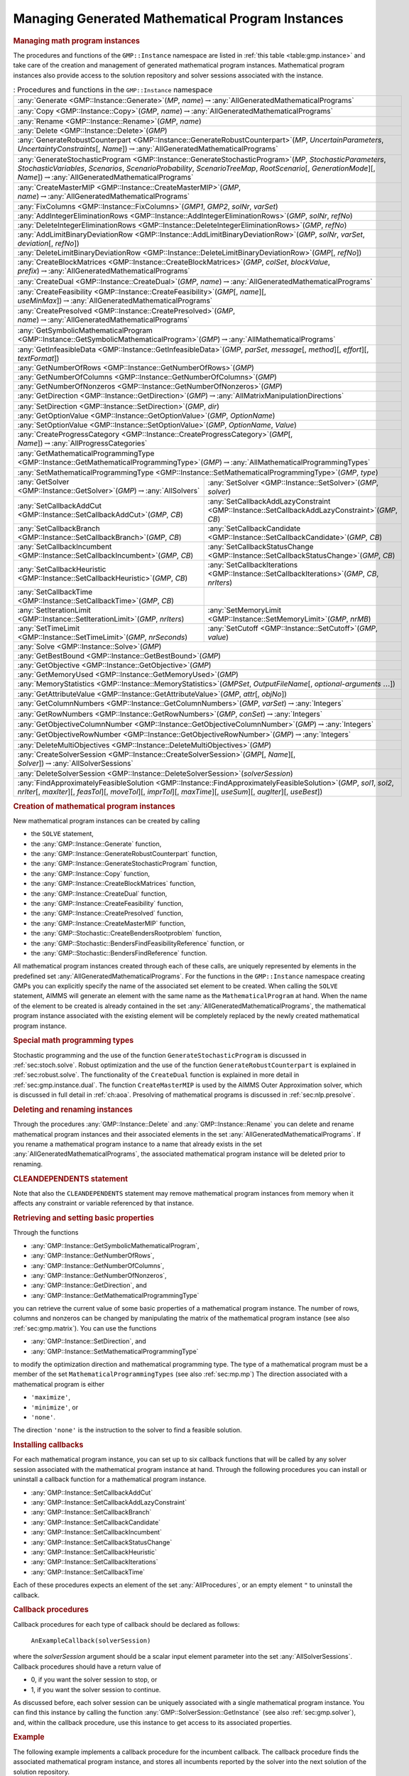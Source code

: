.. _sec:gmp.instance:

Managing Generated Mathematical Program Instances
=================================================

.. rubric:: Managing math program instances

The procedures and functions of the ``GMP::Instance`` namespace are
listed in :ref:`this table <table:gmp.instance>` and take care of the creation and
management of generated mathematical program instances. Mathematical
program instances also provide access to the solution repository and
solver sessions associated with the instance.

.. _table:gmp.instance:

.. table:: : Procedures and functions in the ``GMP::Instance`` namespace

	+--------------------------------------------------------------------------------------------------------------------------------------------------------------------------------------------------------------------------------------------------------------------------------------------------+
	| :any:`Generate <GMP::Instance::Generate>`\ (*MP*, *name*)\ :math:`\to`\ :any:`AllGeneratedMathematicalPrograms`                                                                                                                                                                                  |
	+--------------------------------------------------------------------------------------------------------------------------------------------------------------------------------------------------------------------------------------------------------------------------------------------------+
	| :any:`Copy <GMP::Instance::Copy>`\ (*GMP*, *name*)\ :math:`\to`\ :any:`AllGeneratedMathematicalPrograms`                                                                                                                                                                                         |
	+--------------------------------------------------------------------------------------------------------------------------------------------------------------------------------------------------------------------------------------------------------------------------------------------------+
	| :any:`Rename <GMP::Instance::Rename>`\ (*GMP*, *name*)                                                                                                                                                                                                                                           |
	+--------------------------------------------------------------------------------------------------------------------------------------------------------------------------------------------------------------------------------------------------------------------------------------------------+
	| :any:`Delete <GMP::Instance::Delete>`\ (*GMP*)                                                                                                                                                                                                                                                   |
	+--------------------------------------------------------------------------------------------------------------------------------------------------------------------------------------------------------------------------------------------------------------------------------------------------+
	| :any:`GenerateRobustCounterpart <GMP::Instance::GenerateRobustCounterpart>`\ (*MP*, *UncertainParameters*, *UncertaintyConstraints*\ [, *Name*])\ :math:`\to`\ :any:`AllGeneratedMathematicalPrograms`                                                                                           |
	+--------------------------------------------------------------------------------------------------------------------------------------------------------------------------------------------------------------------------------------------------------------------------------------------------+
	| :any:`GenerateStochasticProgram <GMP::Instance::GenerateStochasticProgram>`\ (*MP*, *StochasticParameters*, *StochasticVariables*, *Scenarios*, *ScenarioProbability*, *ScenarioTreeMap*, *RootScenario*\ [, *GenerationMode*][, *Name*])\ :math:`\to`\ :any:`AllGeneratedMathematicalPrograms`  |
	+--------------------------------------------------------------------------------------------------------------------------------------------------------------------------------------------------------------------------------------------------------------------------------------------------+
	| :any:`CreateMasterMIP <GMP::Instance::CreateMasterMIP>`\ (*GMP*, *name*)\ :math:`\to`\ :any:`AllGeneratedMathematicalPrograms`                                                                                                                                                                   |
	+--------------------------------------------------------------------------------------------------------------------------------------------------------------------------------------------------------------------------------------------------------------------------------------------------+
	| :any:`FixColumns <GMP::Instance::FixColumns>`\ (*GMP1*, *GMP2*, *solNr*, *varSet*)                                                                                                                                                                                                               |
	+--------------------------------------------------------------------------------------------------------------------------------------------------------------------------------------------------------------------------------------------------------------------------------------------------+
	| :any:`AddIntegerEliminationRows <GMP::Instance::AddIntegerEliminationRows>`\ (*GMP*, *solNr*, *refNo*)                                                                                                                                                                                           |
	+--------------------------------------------------------------------------------------------------------------------------------------------------------------------------------------------------------------------------------------------------------------------------------------------------+
	| :any:`DeleteIntegerEliminationRows <GMP::Instance::DeleteIntegerEliminationRows>`\ (*GMP*, *refNo*)                                                                                                                                                                                              |
	+--------------------------------------------------------------------------------------------------------------------------------------------------------------------------------------------------------------------------------------------------------------------------------------------------+
	| :any:`AddLimitBinaryDeviationRow <GMP::Instance::AddLimitBinaryDeviationRow>`\ (*GMP*, *solNr*, *varSet*, *deviation*\ [, *refNo*])                                                                                                                                                              |
	+--------------------------------------------------------------------------------------------------------------------------------------------------------------------------------------------------------------------------------------------------------------------------------------------------+
	| :any:`DeleteLimitBinaryDeviationRow <GMP::Instance::DeleteLimitBinaryDeviationRow>`\ (*GMP*\ [, *refNo*])                                                                                                                                                                                        |
	+--------------------------------------------------------------------------------------------------------------------------------------------------------------------------------------------------------------------------------------------------------------------------------------------------+
	| :any:`CreateBlockMatrices <GMP::Instance::CreateBlockMatrices>`\ (*GMP*, *colSet*, *blockValue*, *prefix*)\ :math:`\to`\ :any:`AllGeneratedMathematicalPrograms`                                                                                                                                 |
	+--------------------------------------------------------------------------------------------------------------------------------------------------------------------------------------------------------------------------------------------------------------------------------------------------+
	| :any:`CreateDual <GMP::Instance::CreateDual>`\ (*GMP*, *name*)\ :math:`\to`\ :any:`AllGeneratedMathematicalPrograms`                                                                                                                                                                             |
	+--------------------------------------------------------------------------------------------------------------------------------------------------------------------------------------------------------------------------------------------------------------------------------------------------+
	| :any:`CreateFeasibility <GMP::Instance::CreateFeasibility>`\ (*GMP*\ [, *name*][, *useMinMax*])\ :math:`\to`\ :any:`AllGeneratedMathematicalPrograms`                                                                                                                                            |
	+--------------------------------------------------------------------------------------------------------------------------------------------------------------------------------------------------------------------------------------------------------------------------------------------------+
	| :any:`CreatePresolved <GMP::Instance::CreatePresolved>`\ (*GMP*, *name*)\ :math:`\to`\ :any:`AllGeneratedMathematicalPrograms`                                                                                                                                                                   |
	+--------------------------------------------------------------------------------------------------------------------------------------------------------------------------------------------------------------------------------------------------------------------------------------------------+
	| :any:`GetSymbolicMathematicalProgram <GMP::Instance::GetSymbolicMathematicalProgram>`\ (*GMP*)\ :math:`\to`\ :any:`AllMathematicalPrograms`                                                                                                                                                      |
	+--------------------------------------------------------------------------------------------------------------------------------------------------------------------------------------------------------------------------------------------------------------------------------------------------+
	| :any:`GetInfeasibleData <GMP::Instance::GetInfeasibleData>`\ (*GMP*, *parSet*, *message*\ [, *method*][, *effort*][, *textFormat*])                                                                                                                                                              |
	+--------------------------------------------------------------------------------------------------------------------------------------------------------------------------------------------------------------------------------------------------------------------------------------------------+
	| :any:`GetNumberOfRows <GMP::Instance::GetNumberOfRows>`\ (*GMP*)                                                                                                                                                                                                                                 |
	+--------------------------------------------------------------------------------------------------------------------------------------------------------------------------------------------------------------------------------------------------------------------------------------------------+
	| :any:`GetNumberOfColumns <GMP::Instance::GetNumberOfColumns>`\ (*GMP*)                                                                                                                                                                                                                           |
	+--------------------------------------------------------------------------------------------------------------------------------------------------------------------------------------------------------------------------------------------------------------------------------------------------+
	| :any:`GetNumberOfNonzeros <GMP::Instance::GetNumberOfNonzeros>`\ (*GMP*)                                                                                                                                                                                                                         |
	+--------------------------------------------------------------------------------------------------------------------------------------------------------------------------------------------------------------------------------------------------------------------------------------------------+
	| :any:`GetDirection <GMP::Instance::GetDirection>`\ (*GMP*)\ :math:`\to`\ :any:`AllMatrixManipulationDirections`                                                                                                                                                                                  |
	+--------------------------------------------------------------------------------------------------------------------------------------------------------------------------------------------------------------------------------------------------------------------------------------------------+
	| :any:`SetDirection <GMP::Instance::SetDirection>`\ (*GMP*, *dir*)                                                                                                                                                                                                                                |
	+--------------------------------------------------------------------------------------------------------------------------------------------------------------------------------------------------------------------------------------------------------------------------------------------------+
	| :any:`GetOptionValue <GMP::Instance::GetOptionValue>`\ (*GMP*, *OptionName*)                                                                                                                                                                                                                     |
	+--------------------------------------------------------------------------------------------------------------------------------------------------------------------------------------------------------------------------------------------------------------------------------------------------+
	| :any:`SetOptionValue <GMP::Instance::SetOptionValue>`\ (*GMP*, *OptionName*, *Value*)                                                                                                                                                                                                            |
	+--------------------------------------------------------------------------------------------------------------------------------------------------------------------------------------------------------------------------------------------------------------------------------------------------+
	| :any:`CreateProgressCategory <GMP::Instance::CreateProgressCategory>`\ (*GMP*\ [, *Name*])\ :math:`\to`\ :any:`AllProgressCategories`                                                                                                                                                            |
	+--------------------------------------------------------------------------------------------------------------------------------------------------------------------------------------------------------------------------------------------------------------------------------------------------+
	| :any:`GetMathematicalProgrammingType <GMP::Instance::GetMathematicalProgrammingType>`\ (*GMP*)\ :math:`\to`\ :any:`AllMathematicalProgrammingTypes`                                                                                                                                              |
	+--------------------------------------------------------------------------------------------------------------------------------------------------------------------------------------------------------------------------------------------------------------------------------------------------+
	| :any:`SetMathematicalProgrammingType <GMP::Instance::SetMathematicalProgrammingType>`\ (*GMP*, *type*)                                                                                                                                                                                           |
	+---------------------------------------------------------------------------------------------------------------------------------------+----------------------------------------------------------------------------------------------------------------------------------------------------------+
	| :any:`GetSolver <GMP::Instance::GetSolver>`\ (*GMP*)\ :math:`\to`\ :any:`AllSolvers`                                                  | :any:`SetSolver <GMP::Instance::SetSolver>`\ (*GMP*, *solver*)                                                                                           |
	+---------------------------------------------------------------------------------------------------------------------------------------+----------------------------------------------------------------------------------------------------------------------------------------------------------+
	| :any:`SetCallbackAddCut <GMP::Instance::SetCallbackAddCut>`\ (*GMP*, *CB*)                                                            | :any:`SetCallbackAddLazyConstraint <GMP::Instance::SetCallbackAddLazyConstraint>`\ (*GMP*, *CB*)                                                         |
	+---------------------------------------------------------------------------------------------------------------------------------------+----------------------------------------------------------------------------------------------------------------------------------------------------------+
	| :any:`SetCallbackBranch <GMP::Instance::SetCallbackBranch>`\ (*GMP*, *CB*)                                                            | :any:`SetCallbackCandidate <GMP::Instance::SetCallbackCandidate>`\ (*GMP*, *CB*)                                                                         |
	+---------------------------------------------------------------------------------------------------------------------------------------+----------------------------------------------------------------------------------------------------------------------------------------------------------+
	| :any:`SetCallbackIncumbent <GMP::Instance::SetCallbackIncumbent>`\ (*GMP*, *CB*)                                                      | :any:`SetCallbackStatusChange <GMP::Instance::SetCallbackStatusChange>`\ (*GMP*, *CB*)                                                                   |
	+---------------------------------------------------------------------------------------------------------------------------------------+----------------------------------------------------------------------------------------------------------------------------------------------------------+
	| :any:`SetCallbackHeuristic <GMP::Instance::SetCallbackHeuristic>`\ (*GMP*, *CB*)                                                      | :any:`SetCallbackIterations <GMP::Instance::SetCallbackIterations>`\ (*GMP*, *CB*, *nrIters*)                                                            |
	+---------------------------------------------------------------------------------------------------------------------------------------+----------------------------------------------------------------------------------------------------------------------------------------------------------+
	| :any:`SetCallbackTime <GMP::Instance::SetCallbackTime>`\ (*GMP*, *CB*)                                                                |                                                                                                                                                          |
	+---------------------------------------------------------------------------------------------------------------------------------------+----------------------------------------------------------------------------------------------------------------------------------------------------------+
	| :any:`SetIterationLimit <GMP::Instance::SetIterationLimit>`\ (*GMP*, *nrIters*)                                                       | :any:`SetMemoryLimit <GMP::Instance::SetMemoryLimit>`\ (*GMP*, *nrMB*)                                                                                   |
	+---------------------------------------------------------------------------------------------------------------------------------------+----------------------------------------------------------------------------------------------------------------------------------------------------------+
	| :any:`SetTimeLimit <GMP::Instance::SetTimeLimit>`\ (*GMP*, *nrSeconds*)                                                               | :any:`SetCutoff <GMP::Instance::SetCutoff>`\ (*GMP*, *value*)                                                                                            |
	+---------------------------------------------------------------------------------------------------------------------------------------+----------------------------------------------------------------------------------------------------------------------------------------------------------+
	| :any:`Solve <GMP::Instance::Solve>`\ (*GMP*)                                                                                                                                                                                                                                                     |
	+--------------------------------------------------------------------------------------------------------------------------------------------------------------------------------------------------------------------------------------------------------------------------------------------------+
	| :any:`GetBestBound <GMP::Instance::GetBestBound>`\ (*GMP*)                                                                                                                                                                                                                                       |
	+--------------------------------------------------------------------------------------------------------------------------------------------------------------------------------------------------------------------------------------------------------------------------------------------------+
	| :any:`GetObjective <GMP::Instance::GetObjective>`\ (*GMP*)                                                                                                                                                                                                                                       |
	+--------------------------------------------------------------------------------------------------------------------------------------------------------------------------------------------------------------------------------------------------------------------------------------------------+
	| :any:`GetMemoryUsed <GMP::Instance::GetMemoryUsed>`\ (*GMP*)                                                                                                                                                                                                                                     |
	+--------------------------------------------------------------------------------------------------------------------------------------------------------------------------------------------------------------------------------------------------------------------------------------------------+
	| :any:`MemoryStatistics <GMP::Instance::MemoryStatistics>`\ (*GMPSet*, *OutputFileName*\ [, *optional-arguments* :math:`\dots`])                                                                                                                                                                  |
	+--------------------------------------------------------------------------------------------------------------------------------------------------------------------------------------------------------------------------------------------------------------------------------------------------+
	| :any:`GetAttributeValue <GMP::Instance::GetAttributeValue>`\ (*GMP*, *attr*\ [, *objNo*])                                                                                                                                                                                                        |
	+--------------------------------------------------------------------------------------------------------------------------------------------------------------------------------------------------------------------------------------------------------------------------------------------------+
	| :any:`GetColumnNumbers <GMP::Instance::GetColumnNumbers>`\ (*GMP*, *varSet*)\ :math:`\to`\ :any:`Integers`                                                                                                                                                                                       |
	+--------------------------------------------------------------------------------------------------------------------------------------------------------------------------------------------------------------------------------------------------------------------------------------------------+
	| :any:`GetRowNumbers <GMP::Instance::GetRowNumbers>`\ (*GMP*, *conSet*)\ :math:`\to`\ :any:`Integers`                                                                                                                                                                                             |
	+--------------------------------------------------------------------------------------------------------------------------------------------------------------------------------------------------------------------------------------------------------------------------------------------------+
	| :any:`GetObjectiveColumnNumber <GMP::Instance::GetObjectiveColumnNumber>`\ (*GMP*)\ :math:`\to`\ :any:`Integers`                                                                                                                                                                                 |
	+--------------------------------------------------------------------------------------------------------------------------------------------------------------------------------------------------------------------------------------------------------------------------------------------------+
	| :any:`GetObjectiveRowNumber <GMP::Instance::GetObjectiveRowNumber>`\ (*GMP*)\ :math:`\to`\ :any:`Integers`                                                                                                                                                                                       |
	+--------------------------------------------------------------------------------------------------------------------------------------------------------------------------------------------------------------------------------------------------------------------------------------------------+
	| :any:`DeleteMultiObjectives <GMP::Instance::DeleteMultiObjectives>`\ (*GMP*)                                                                                                                                                                                                                     |
	+--------------------------------------------------------------------------------------------------------------------------------------------------------------------------------------------------------------------------------------------------------------------------------------------------+
	| :any:`CreateSolverSession <GMP::Instance::CreateSolverSession>`\ (*GMP*\ [, *Name*][, *Solver*])\ :math:`\to`\ :any:`AllSolverSessions`                                                                                                                                                          |
	+--------------------------------------------------------------------------------------------------------------------------------------------------------------------------------------------------------------------------------------------------------------------------------------------------+
	| :any:`DeleteSolverSession <GMP::Instance::DeleteSolverSession>`\ (*solverSession*)                                                                                                                                                                                                               |
	+--------------------------------------------------------------------------------------------------------------------------------------------------------------------------------------------------------------------------------------------------------------------------------------------------+
	| :any:`FindApproximatelyFeasibleSolution <GMP::Instance::FindApproximatelyFeasibleSolution>`\ (*GMP*, *sol1*, *sol2*, *nrIter*\ [, *maxIter*][, *feasTol*]\ [, *moveTol*][, *imprTol*][, *maxTime*][, *useSum*][, *augIter*][, *useBest*])                                                        |
	+--------------------------------------------------------------------------------------------------------------------------------------------------------------------------------------------------------------------------------------------------------------------------------------------------+

.. rubric:: Creation of mathematical program instances

New mathematical program instances can be created by calling

-  the ``SOLVE`` statement,

-  the :any:`GMP::Instance::Generate` function,

-  the :any:`GMP::Instance::GenerateRobustCounterpart` function,

-  the :any:`GMP::Instance::GenerateStochasticProgram` function,

-  the :any:`GMP::Instance::Copy` function,

-  the :any:`GMP::Instance::CreateBlockMatrices` function,

-  the :any:`GMP::Instance::CreateDual` function,

-  the :any:`GMP::Instance::CreateFeasibility` function,

-  the :any:`GMP::Instance::CreatePresolved` function,

-  the :any:`GMP::Instance::CreateMasterMIP` function,

-  the :any:`GMP::Stochastic::CreateBendersRootproblem` function,

-  the :any:`GMP::Stochastic::BendersFindFeasibilityReference` function, or

-  the :any:`GMP::Stochastic::BendersFindReference` function.

All mathematical program instances created through each of these calls,
are uniquely represented by elements in the predefined set
:any:`AllGeneratedMathematicalPrograms`. For the functions in the
``GMP::Instance`` namespace creating GMPs you can explicitly specify the
name of the associated set element to be created. When calling the
``SOLVE`` statement, AIMMS will generate an element with the same name
as the ``MathematicalProgram`` at hand. When the name of the element to
be created is already contained in the set
:any:`AllGeneratedMathematicalPrograms`, the mathematical program instance
associated with the existing element will be completely replaced by the
newly created mathematical program instance.

.. rubric:: Special math programming types

Stochastic programming and the use of the function
``GenerateStochasticProgram`` is discussed in :ref:`sec:stoch.solve`.
Robust optimization and the use of the function
``GenerateRobustCounterpart`` is explained in :ref:`sec:robust.solve`.
The functionality of the ``CreateDual`` function is explained in more
detail in :ref:`sec:gmp.instance.dual`. The function ``CreateMasterMIP``
is used by the AIMMS Outer Approximation solver, which is discussed in
full detail in :ref:`ch:aoa`. Presolving of mathematical programs is
discussed in :ref:`sec:nlp.presolve`.

.. rubric:: Deleting and renaming instances

Through the procedures :any:`GMP::Instance::Delete` and
:any:`GMP::Instance::Rename` you can delete and rename mathematical program
instances and their associated elements in the set
:any:`AllGeneratedMathematicalPrograms`. If you rename a mathematical
program instance to a name that already exists in the set
:any:`AllGeneratedMathematicalPrograms`, the associated mathematical
program instance will be deleted prior to renaming.

.. rubric:: CLEANDEPENDENTS statement

Note that also the ``CLEANDEPENDENTS`` statement may remove mathematical
program instances from memory when it affects any constraint or variable
referenced by that instance.

.. rubric:: Retrieving and setting basic properties

Through the functions

-  :any:`GMP::Instance::GetSymbolicMathematicalProgram`,

-  :any:`GMP::Instance::GetNumberOfRows`,

-  :any:`GMP::Instance::GetNumberOfColumns`,

-  :any:`GMP::Instance::GetNumberOfNonzeros`,

-  :any:`GMP::Instance::GetDirection`, and

-  :any:`GMP::Instance::GetMathematicalProgrammingType`

you can retrieve the current value of some basic properties of a
mathematical program instance. The number of rows, columns and nonzeros
can be changed by manipulating the matrix of the mathematical program
instance (see also :ref:`sec:gmp.matrix`). You can use the functions

-  :any:`GMP::Instance::SetDirection`, and

-  :any:`GMP::Instance::SetMathematicalProgrammingType`

to modify the optimization direction and mathematical programming type.
The type of a mathematical program must be a member of the set
``MathematicalProgrammingTypes`` (see also :ref:`sec:mp.mp`) The
direction associated with a mathematical program is either

-  ``'maximize'``,

-  ``'minimize'``, or

-  ``'none'``.

The direction ``'none'`` is the instruction to the solver to find a
feasible solution.

.. rubric:: Installing callbacks

For each mathematical program instance, you can set up to six callback
functions that will be called by any solver session associated with the
mathematical program instance at hand. Through the following procedures
you can install or uninstall a callback function for a mathematical
program instance.

-  :any:`GMP::Instance::SetCallbackAddCut`

-  :any:`GMP::Instance::SetCallbackAddLazyConstraint`

-  :any:`GMP::Instance::SetCallbackBranch`

-  :any:`GMP::Instance::SetCallbackCandidate`

-  :any:`GMP::Instance::SetCallbackIncumbent`

-  :any:`GMP::Instance::SetCallbackStatusChange`

-  :any:`GMP::Instance::SetCallbackHeuristic`

-  :any:`GMP::Instance::SetCallbackIterations`

-  :any:`GMP::Instance::SetCallbackTime`

Each of these procedures expects an element of the set
:any:`AllProcedures`, or an empty element ``"`` to uninstall the callback.

.. rubric:: Callback procedures

Callback procedures for each type of callback should be declared as
follows:

   ``AnExampleCallback(solverSession)``

where the *solverSession* argument should be a scalar input element
parameter into the set :any:`AllSolverSessions`. Callback procedures should
have a return value of

-  0, if you want the solver session to stop, or

-  1, if you want the solver session to continue.

As discussed before, each solver session can be uniquely associated with
a single mathematical program instance. You can find this instance by
calling the function :any:`GMP::SolverSession::GetInstance` (see also
:ref:`sec:gmp.solver`), and, within the callback procedure, use this
instance to get access to its associated properties.

.. rubric:: Example

The following example implements a callback procedure for the incumbent
callback. The callback procedure finds the associated mathematical
program instance, and stores all incumbents reported by the solver into
the next solution of the solution repository.

.. code-block:: aimms

	Procedure IncumbentCallBack {
	    Arguments  : solvSess;
	    Body       : {
	        theGMP := GMP::SolverSession::GetInstance( solvSess );
	        GMP::Solution::RetrieveFromSolverSession( solvSess, solutionNumber(theGMP) );
	        solutionNumber(theGMP) += 1;

	        return 1;   ! continue solving
	    }
	}

Note that the callback procedure uses the
:any:`GMP::Solution::RetrieveFromSolverSession` function (discussed in
:ref:`sec:gmp.solution`) to retrieve the solution from the solver.

.. rubric:: Solving mathematical program instances

In contrast to the ``SOLVE`` statement, the philosophy behind the GMP
library is to break down the optimization functionality in AIMMS to a
level which offers optimum support for implementing advanced algorithms
around a ``MathematicalProgram`` in your model. One of the consequences
of this philosophy is that the solution is never directly transferred
between the symbolic variables and constraints and the solver, but is
intermediately stored in a solution repository. Therefore, solving a
``MathematicalProgram`` using the GMP library breaks down into the
following basic steps:

#. generate a mathematical program instance for the
   ``MathematicalProgram``,

#. create a solver session for the mathematical program instance,

#. transfer the initial point from the model to the solution repository,

#. transfer the initial point from the solution repository to the solver
   session,

#. let the solver session solve the problem,

#. transfer the final solution from the solver session to the solution
   repository, and

#. transfer the final solution from the solution repository to the
   model.

.. rubric:: Solving the instance directly

For your convenience, however, the GMP library contains a procedure

-  :any:`GMP::Instance::Solve`

which, given a generated mathematical program instance, takes care of
all intermediate steps (i.e. steps 2-7) necessary to solve the
mathematical program instance. In case you need access to the solution
in the solution repository after calling the :any:`GMP::Instance::Solve`
call, you should notice that the :any:`GMP::Instance::Solve` procedure (as
well as the ``SOLVE`` statement) performs all of its solution transfer
through the fixed solution number 1 in the solution repository.

.. rubric:: Emulating the ``SOLVE`` statement

The following AIMMS code provides an emulation of the ``SOLVE``
statement in terms of ``GMP::Instance`` functions.

.. code-block:: aimms

	! Generate an instance of the mathematical program MPid and add
	! the element 'MPid' to the set AllGeneratedMathematicalPrograms.
	! This element is returned into the element parameter genGMP.
	genGMP := GMP::Instance::Generate(MPid, FormatString("%e", MPid));

	! Actually solve the problem using the solve procedure for an
	! instance (which communicates through solution number 1).
	GMP::Instance::Solve(genGMP);

.. rubric:: Multistart support

The function ``FindApproximatelyFeasibleSolution`` is used by the AIMMS
multistart algorithm (see :ref:`sec:nlp.multistart`) to compute an
approximately feasible solution for an NLP problem. The algorithm used
by this function to find the approximately feasible solution is
described in :cite:`bib:Ch04`.

.. rubric:: Creating solver sessions

For each generated mathematical program instance, you can explicitly
create and delete one or more solver sessions using the following
functions:

-  :any:`GMP::Instance::CreateSolverSession`, and

-  :any:`GMP::Instance::DeleteSolverSession`.

Once created, you can use the solver session to solve the generated
mathematical program

-  in a blocking manner by calling the :any:`GMP::SolverSession::Execute`
   function, or

-  in a non-blocking manner by calling the
   :any:`GMP::SolverSession::AsynchronousExecute` function.

Prior to calling the :any:`GMP::SolverSession::Execute` or
:any:`GMP::SolverSession::AsynchronousExecute` functions, you should call
the function :any:`GMP::Solution::SendToSolverSession` to initialize the
solver session with a solution stored in the solution repository. Using
an explicit solver session allows you, for instance, to solve an NLP
problem with several initial solutions stored in the solution
repository.

.. rubric:: Multiple sessions allowed

AIMMS allows you to create multiple solver sessions per mathematical
program instance, and solve them in parallel. You can solve multiple
mathematical program instances in parallel, by calling the function
:any:`GMP::SolverSession::AsynchronousExecute` multiple times. The function
starts a separate thread of execution to solve the math program instance
asynchronously, and returns immediately. To solve multiple mathematical
program instances in parallel, your computer should have multiple
processors or a multi-core processor.

.. rubric:: Deleting solver sessions

Once the function :any:`GMP::SolverSession::Execute` or
:any:`GMP::SolverSession::AsynchronousExecute` has been called, the
internal solver representation of the mathematical program instance will
be created. The solver representation will only be deleted-and its
associated resources freed-when the corresponding solver session has
been deleted by calling the function
:any:`GMP::Instance::DeleteSolverSession`.

.. rubric:: Implementing the procedure ``GMP::Instance:: Solve``

The ``GMP:Instance::Solve`` procedure discussed previously can be
emulated using solver sessions, as illustrated in the equivalent code
below.

.. code-block:: aimms

	! Create a solver session for genMP, which will create an element
	! in the set AllSolverSessions, and assign the newly created element
	! to the element parameter session.
	session := GMP::Instance::CreateSolverSession(genMP);

	! Copy the initial solution from the variables in AIMMS to
	! solution number 1 of the generated mathematical program.
	GMP::Solution::RetrieveFromModel(genMP,1);

	! Send the solution stored in solution 1 to the solver session
	GMP::Solution::SendToSolverSession(session, 1);

	! Call the solver session to actually solve the problem.
	GMP::SolverSession::Execute(session);

	! Copy the solution from the solver session into solution 1.
	GMP::Solution::RetrieveFromSolverSession(session, 1);

	! Store this solution in the AIMMS variables and constraints.
	GMP::Solution::SendToModel(genMP, 1);

.. rubric:: Setting default solver session limits

You can use the following procedures to set various default limits that
apply to all solver sessions created through
:any:`GMP::Instance::CreateSolverSession`.

-  :any:`GMP::Instance::SetIterationLimit`

-  :any:`GMP::Instance::SetMemoryLimit`

-  :any:`GMP::Instance::SetTimeLimit`

-  :any:`GMP::Instance::SetCutoff`

.. rubric:: Setting GMP-specific options

For every *GMP* you can override the default project options using the
function :any:`GMP::Instance::SetOptionValue`. You can also set options for
a specific solver session associated with a *GMP* through the function
:any:`GMP::SolverSession::SetOptionValue`. In turn, option values set for a
specific solver session override the option values for the associated
*GMP*.

.. rubric:: Setting the default solver

Similarly, you can get and set the default solver that will be used by
all solver sessions created through
:any:`GMP::Instance::CreateSolverSession`.

-  :any:`GMP::Instance::GetSolver`

-  :any:`GMP::Instance::SetSolver`

.. rubric:: Outer approximation support

Through the functions

-  :any:`GMP::Instance::CreateMasterMIP`

-  :any:`GMP::Instance::FixColumns`

-  :any:`GMP::Instance::AddIntegerEliminationRows`

-  :any:`GMP::Instance::DeleteIntegerEliminationRows`

the GMP library offers support for solving mixed integer nonlinear
(MINLP) problems using a white box outer approximation approach. The
AIMMS Outer Approximation solver is discussed in full detail in
:ref:`ch:aoa`.

.. rubric:: Re-optimizing with limited impact on the solution

Imagine you have created a production plan based on optimizing some mathematical
program and that something unexpected happened that (partly) ruined the plan.
You now have to re-optimize the mathematical program, with some
changes, but would like the solution of the new optimization to be
close to the previous one. For that you can use the procedure

-  :any:`GMP::Instance::AddLimitBinaryDeviationRow`

which adds a constraint that limits the number of binary decision variables of which
the solution value is allowed to change. This constraint can be removed using the procedure

-  :any:`GMP::Instance::DeleteLimitBinaryDeviationRow`

.. _sec:gmp.instance.dual:

Dealing with Degeneracy and Non-Uniqueness
------------------------------------------

.. rubric:: Background

When solving a mathematical program, some practical difficulties may
arise when the optimal solution of the underlying model is either
degenerate and/or not unique (i.e. there are multiple optimal
solutions). These difficulties may concern both the primal and dual
solution (i.e. the shadow prices).

.. rubric:: Problems with degeneracy

In the case of degeneracy (see also
Section 4.2 of the AIMMS `Modeling Guide <https://documentation.aimms.com/_downloads/AIMMS_modeling.pdf>`__
for an explanation), the solution status of one or more variables is
"basic at bound". In the presence of degeneracy, shadow prices are no
longer unique, and their interpretation is therefore ambiguous. As a
result, if the shadow prices have an economic interpretation in the
application, the particular shadow prices found by the solver cannot be
presented to the end-user in a meaningful and reliable fashion.

.. rubric:: Problems with multiple solutions

In the case of multiple solutions, the situation is even worse. There
are multiple optimal bases, and the associated shadow prices differ
between these bases (just as with degeneracy). In addition, the solution
presented to the end-user is no longer unique, which may raise questions
by the end-user as to why a particular solution is presented.

.. rubric:: Degeneracy and multiple solutions

Both degeneracy and multiple solutions can occur at the same time,
having their combined effect on the non-uniqueness of both the primal
and the dual solution (the optimal shadow prices). The following two
paragraphs present possible solutions to deal with multiple primal and
dual solutions.

.. rubric:: Towards a unique primal solution

One way to deal with multiple solutions is to find a new and second
objective function specifically designed to deal with eliminating the
multiplicity of solutions. This might be accomplished, for instance, by
adding new sets of variables and constraints to cap some aspect of the
primal model, and the maximum cap could then be minimized. Or perhaps a
straightforward modification of the original objective function could
become the second auxiliary objective. It is important to note that this
second objective function is optimized only after the first objective
function is fixed at its previous optimal value and has been added as a
constraint.

.. rubric:: Implementing primal uniqueness

Using the functionality provided by the GMP library, constructing a
second objective function for a mathematical program is a
straightforward task:

-  generate and solve the original mathematical program,

-  use the matrix manipulations procedures discussed in
   :ref:`sec:gmp.matrix` to create a new objective and fix the original
   one in the associated mathematical program instance,

-  resolve the modified mathematical program instance.

.. rubric:: Towards a unique dual solution

In the presence of primal degeneracy and/or multiple primal solutions,
it is impossible to influence the selection of shadow prices, as this
decision is made by the solver. To give the control back to you as a
model developer, the only sensible step is to go directly to the dual
formulation, and work with the model expressed in terms of shadow
prices. It is then possible to construct a second auxiliary objective
function designed to produce economically meaningful shadow prices.
Again, it is important to note that this second objective function is
optimized only after the original objective function is fixed at the
optimal objective function value of the primal model, and has been added
as a constraint.

.. rubric:: Creating a dual mathematical program instance

To support the procedure for reaching dual uniqueness, the GMP library
contains the function

-  :any:`GMP::Instance::CreateDual`

which creates the dual mathematical program instance associated with a
given primal mathematical program instance.

.. rubric:: Standard dual formulation

For a mathematical program of the form

.. math::

   \begin{align}
   & \text{minimize} & & \sum_i c_ix_i \\
   & \text{subject to} & & \sum_i A_{ij}x_i \geq b_j & & \forall j \\
   &&& x_i \geq 0 & & \forall i \\ 
   \end{align}

the dual mathematical program can be formulated as follows

.. math::

   \begin{align}
   & \text{maximize} & & \sum_j b_j\lambda_j \\
   & \text{subject to} & & \sum_j A_{ij}\lambda_j \leq c_i & & \forall i \\
   &&& \lambda_j \geq 0 & & \forall j \\ 
   \end{align}

where the :math:`\lambda_j` represent the shadow prices of the
constraints of the primal formulation.

.. rubric:: Sign changes

If the primal formulation contains nonpositive or free variables, or
contains :math:`\leq` or equality constraints, a number of simple
substitution will bring the formulation back into the standard form
above, after which the above dual formulation can be used directly. The
resulting changes to the dual formulation are as follows:

-  a nonpositive variable :math:`x_i` corresponds to a dual :math:`\geq`
   constraint,

-  a free variable :math:`x_i` corresponds to a dual equality
   constraint,

-  a :math:`\leq` constraint corresponds to a nonpositive dual variable
   :math:`\lambda_j`, and

-  an equality constraint corresponds to a free dual variable
   :math:`\lambda_j`.

.. rubric:: Bounded variables and ranged constraints

However, such simple transformation are not possible anymore if the
primal model contains:

-  bounded variables, i.e. :math:`l_i \leq x_i \leq u_i`, or

-  ranged constraints, i.e. :math:`d_i \leq \sum_i A_{ij}x_i \leq b_j`.

In these cases, additional constraints (implicitly) have to be added as
follows to satisfy the above standard formulation:

-  :math:`x_i \geq l_i` whenever :math:`l_i \neq 0,-\infty`,

-  :math:`x_i \leq u_i` whenever :math:`u_i \neq 0, \infty`, and

-  :math:`\sum_i A_{ij}x_i \geq d_j`.

In the generated dual mathematical program, such implicit constraint
additions in the primal formulation will lead to the explicit
introduction of additional variables in the dual formulation. Such
variable additions to the dual formulation are taken care of by AIMMS
automatically, but will have consequences when you want to manipulate
the matrix of the dual mathematical program instance, as discussed in
:ref:`sec:matrix.extended`.

.. rubric:: Implementing dual uniqueness

Using the function :any:`GMP::Instance::CreateDual`, it is relatively
straightforward to implement the procedure outlined above to reach dual
uniqueness:

-  generate and solve the original mathematical program,

-  generate a dual mathematical program instance from the primal
   mathematical program instance,

-  use the matrix manipulations procedures discussed in
   :ref:`sec:gmp.matrix` to create a new dual objective and fix the
   original dual objective in the newly created dual mathematical
   program instance,

-  solve the modified dual mathematical program instance.

.. _sec:gmp.instance.explain:

Explainability
---------------

.. rubric:: Determining data causing infeasibility

A particular situation which requires explainability is when the mathematical optimization model is formulated correctly, but it becomes infeasible due to incorrect input data provided by the user. 
So, in this case the infeasibility is not inherent to the model formulation and it is not found as a modeling error during the model development phase, but rather during the model deployment phase 
due to some incorrect data instance which turns the model infeasible. 

Business applications including optimization should also consider infeasibilities and include support for dealing with the infeasibility
in this situation. More specifically, some valuable information about the cause of the infeasibility should be returned to the end user in a form which she/he can understand and use for correcting the
input data in order to make the model feasible again.

This goal can be achieved by calling the procedure :any:`GMP::Instance::GetInfeasibleData`. Under the assumption that an LP/MILP model is correctly formulated, this function performs in essence the following tasks:

- Calculate IIS or solve Feasibility Problem
- Remove constraints without `changeable` parameters
- Pinpoint the `changeable` parameters used in the constraints

After performing these steps, the function returns a message (as output argument) and fills the parameter suffix called ``.SuspicionLevel`` with one of the possible values: High, Normal, or Low.
The output message may be displayed in a suitable way into the graphical user interface in order to inform the user in a concise manner about the most likely cause of the infeasibility.

In turn, the values of the ``.SuspicionLevel`` parameter suffixes may be used to assign identifier annotations to the parameters of interest. Such annotations may be subsequently used in order to highlight
the suspicious values of those parameters in the graphical user interface and visually notify the user about potentially incorrect data values. For example, when such values are rendered in a table,
the cells of the suspicious values may be coloured in light pink, pink, or red, based on the suspicion levels Low, Normal, or High, respectively.

After adjusting the most critical values highlighted in the graphical user interface to more realistic numbers, the user may re-solve the model and observe the effect. If the model turns feasible, then the issue
has been resolved/explained. If the model still stays infeasible, then a new call to the procedure :any:`GMP::Instance::GetInfeasibleData` may reveal additional information about potentially incorrect data 
and the process may be repeated in a similar way until the model becomes feasible again. It could happen that a few iterations are required in order to fully explain the cause of the infeasibility and to 
resolve the issue with the incorrect user data completely.
